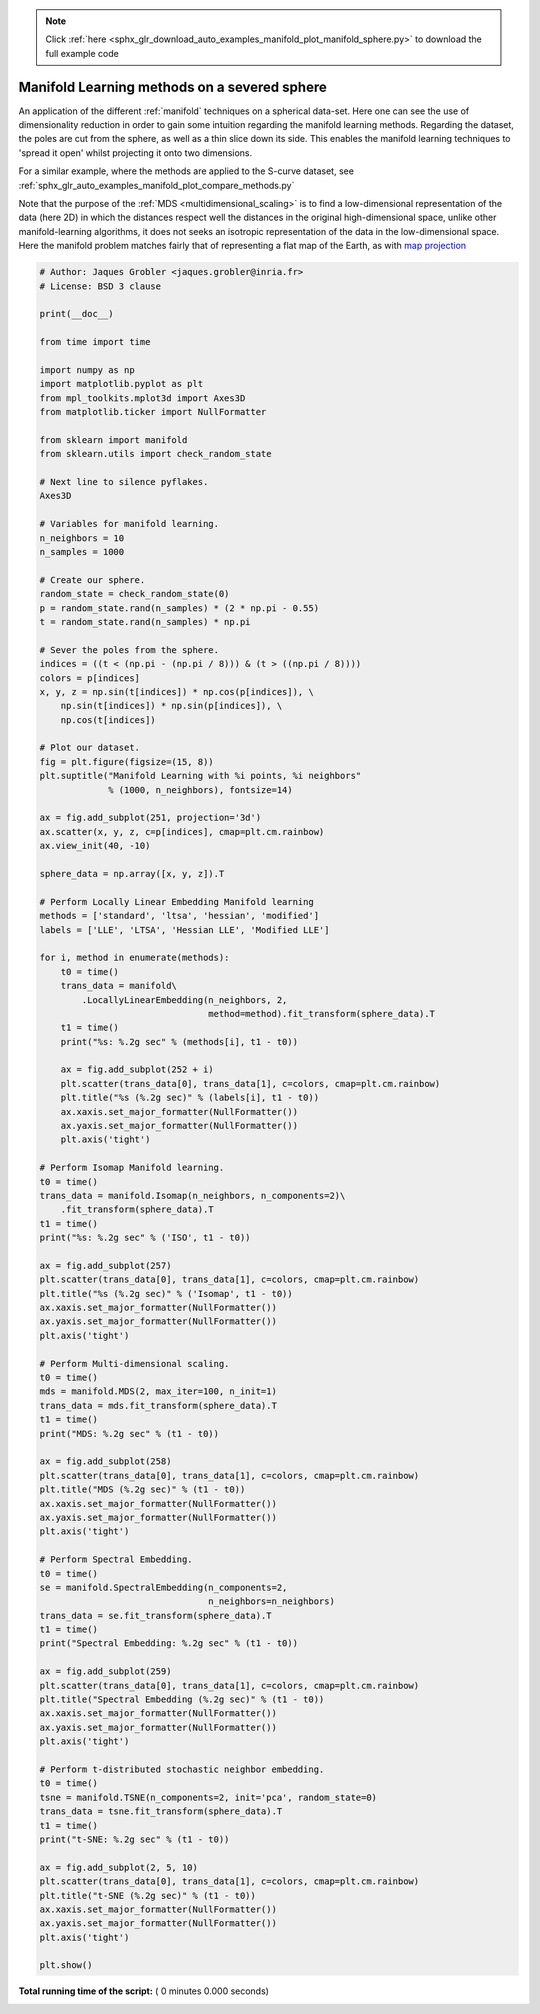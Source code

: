 .. note::
    :class: sphx-glr-download-link-note

    Click :ref:`here <sphx_glr_download_auto_examples_manifold_plot_manifold_sphere.py>` to download the full example code
.. rst-class:: sphx-glr-example-title

.. _sphx_glr_auto_examples_manifold_plot_manifold_sphere.py:


=============================================
Manifold Learning methods on a severed sphere
=============================================

An application of the different :ref:`manifold` techniques
on a spherical data-set. Here one can see the use of
dimensionality reduction in order to gain some intuition
regarding the manifold learning methods. Regarding the dataset,
the poles are cut from the sphere, as well as a thin slice down its
side. This enables the manifold learning techniques to
'spread it open' whilst projecting it onto two dimensions.

For a similar example, where the methods are applied to the
S-curve dataset, see :ref:`sphx_glr_auto_examples_manifold_plot_compare_methods.py`

Note that the purpose of the :ref:`MDS <multidimensional_scaling>` is
to find a low-dimensional representation of the data (here 2D) in
which the distances respect well the distances in the original
high-dimensional space, unlike other manifold-learning algorithms,
it does not seeks an isotropic representation of the data in
the low-dimensional space. Here the manifold problem matches fairly
that of representing a flat map of the Earth, as with
`map projection <https://en.wikipedia.org/wiki/Map_projection>`_



.. code-block:: python


    # Author: Jaques Grobler <jaques.grobler@inria.fr>
    # License: BSD 3 clause

    print(__doc__)

    from time import time

    import numpy as np
    import matplotlib.pyplot as plt
    from mpl_toolkits.mplot3d import Axes3D
    from matplotlib.ticker import NullFormatter

    from sklearn import manifold
    from sklearn.utils import check_random_state

    # Next line to silence pyflakes.
    Axes3D

    # Variables for manifold learning.
    n_neighbors = 10
    n_samples = 1000

    # Create our sphere.
    random_state = check_random_state(0)
    p = random_state.rand(n_samples) * (2 * np.pi - 0.55)
    t = random_state.rand(n_samples) * np.pi

    # Sever the poles from the sphere.
    indices = ((t < (np.pi - (np.pi / 8))) & (t > ((np.pi / 8))))
    colors = p[indices]
    x, y, z = np.sin(t[indices]) * np.cos(p[indices]), \
        np.sin(t[indices]) * np.sin(p[indices]), \
        np.cos(t[indices])

    # Plot our dataset.
    fig = plt.figure(figsize=(15, 8))
    plt.suptitle("Manifold Learning with %i points, %i neighbors"
                 % (1000, n_neighbors), fontsize=14)

    ax = fig.add_subplot(251, projection='3d')
    ax.scatter(x, y, z, c=p[indices], cmap=plt.cm.rainbow)
    ax.view_init(40, -10)

    sphere_data = np.array([x, y, z]).T

    # Perform Locally Linear Embedding Manifold learning
    methods = ['standard', 'ltsa', 'hessian', 'modified']
    labels = ['LLE', 'LTSA', 'Hessian LLE', 'Modified LLE']

    for i, method in enumerate(methods):
        t0 = time()
        trans_data = manifold\
            .LocallyLinearEmbedding(n_neighbors, 2,
                                    method=method).fit_transform(sphere_data).T
        t1 = time()
        print("%s: %.2g sec" % (methods[i], t1 - t0))

        ax = fig.add_subplot(252 + i)
        plt.scatter(trans_data[0], trans_data[1], c=colors, cmap=plt.cm.rainbow)
        plt.title("%s (%.2g sec)" % (labels[i], t1 - t0))
        ax.xaxis.set_major_formatter(NullFormatter())
        ax.yaxis.set_major_formatter(NullFormatter())
        plt.axis('tight')

    # Perform Isomap Manifold learning.
    t0 = time()
    trans_data = manifold.Isomap(n_neighbors, n_components=2)\
        .fit_transform(sphere_data).T
    t1 = time()
    print("%s: %.2g sec" % ('ISO', t1 - t0))

    ax = fig.add_subplot(257)
    plt.scatter(trans_data[0], trans_data[1], c=colors, cmap=plt.cm.rainbow)
    plt.title("%s (%.2g sec)" % ('Isomap', t1 - t0))
    ax.xaxis.set_major_formatter(NullFormatter())
    ax.yaxis.set_major_formatter(NullFormatter())
    plt.axis('tight')

    # Perform Multi-dimensional scaling.
    t0 = time()
    mds = manifold.MDS(2, max_iter=100, n_init=1)
    trans_data = mds.fit_transform(sphere_data).T
    t1 = time()
    print("MDS: %.2g sec" % (t1 - t0))

    ax = fig.add_subplot(258)
    plt.scatter(trans_data[0], trans_data[1], c=colors, cmap=plt.cm.rainbow)
    plt.title("MDS (%.2g sec)" % (t1 - t0))
    ax.xaxis.set_major_formatter(NullFormatter())
    ax.yaxis.set_major_formatter(NullFormatter())
    plt.axis('tight')

    # Perform Spectral Embedding.
    t0 = time()
    se = manifold.SpectralEmbedding(n_components=2,
                                    n_neighbors=n_neighbors)
    trans_data = se.fit_transform(sphere_data).T
    t1 = time()
    print("Spectral Embedding: %.2g sec" % (t1 - t0))

    ax = fig.add_subplot(259)
    plt.scatter(trans_data[0], trans_data[1], c=colors, cmap=plt.cm.rainbow)
    plt.title("Spectral Embedding (%.2g sec)" % (t1 - t0))
    ax.xaxis.set_major_formatter(NullFormatter())
    ax.yaxis.set_major_formatter(NullFormatter())
    plt.axis('tight')

    # Perform t-distributed stochastic neighbor embedding.
    t0 = time()
    tsne = manifold.TSNE(n_components=2, init='pca', random_state=0)
    trans_data = tsne.fit_transform(sphere_data).T
    t1 = time()
    print("t-SNE: %.2g sec" % (t1 - t0))

    ax = fig.add_subplot(2, 5, 10)
    plt.scatter(trans_data[0], trans_data[1], c=colors, cmap=plt.cm.rainbow)
    plt.title("t-SNE (%.2g sec)" % (t1 - t0))
    ax.xaxis.set_major_formatter(NullFormatter())
    ax.yaxis.set_major_formatter(NullFormatter())
    plt.axis('tight')

    plt.show()

**Total running time of the script:** ( 0 minutes  0.000 seconds)


.. _sphx_glr_download_auto_examples_manifold_plot_manifold_sphere.py:


.. only :: html

 .. container:: sphx-glr-footer
    :class: sphx-glr-footer-example



  .. container:: sphx-glr-download

     :download:`Download Python source code: plot_manifold_sphere.py <plot_manifold_sphere.py>`



  .. container:: sphx-glr-download

     :download:`Download Jupyter notebook: plot_manifold_sphere.ipynb <plot_manifold_sphere.ipynb>`


.. only:: html

 .. rst-class:: sphx-glr-signature

    `Gallery generated by Sphinx-Gallery <https://sphinx-gallery.readthedocs.io>`_
